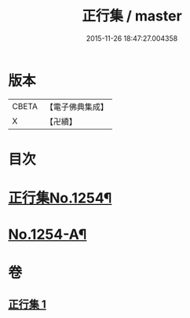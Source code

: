 #+TITLE: 正行集 / master
#+DATE: 2015-11-26 18:47:27.004358
* 版本
 |     CBETA|【電子佛典集成】|
 |         X|【卍續】    |

* 目次
* [[file:KR6q0145_001.txt::001-0735b1][正行集No.1254¶]]
* [[file:KR6q0145_001.txt::0736c16][No.1254-A¶]]
* 卷
** [[file:KR6q0145_001.txt][正行集 1]]
